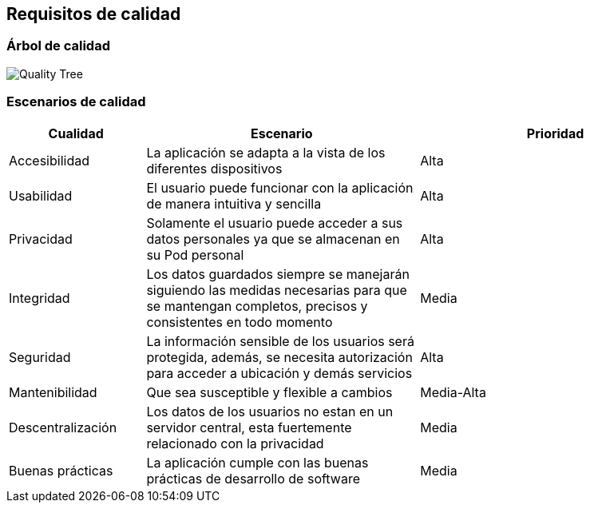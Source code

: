 [[section-quality-scenarios]]
== Requisitos de calidad

=== Árbol de calidad

:imagesdir: images/
image:QualityTree.png["Quality Tree"]


=== Escenarios de calidad
[options="header",cols="1,2,2"]
|===
|Cualidad|Escenario|Prioridad

|Accesibilidad|La aplicación se adapta a la vista de los diferentes dispositivos| Alta
|Usabilidad|El usuario puede funcionar con la aplicación de manera intuitiva y sencilla| Alta
|Privacidad|Solamente el usuario puede acceder a sus datos personales ya que se almacenan en su Pod personal| Alta
|Integridad|Los datos guardados siempre se manejarán siguiendo las medidas necesarias para que se mantengan completos, precisos y consistentes en todo momento| Media
|Seguridad|La información sensible de los usuarios será protegida, además, se necesita autorización para acceder a ubicación y demás servicios| Alta
|Mantenibilidad|Que sea susceptible y flexible a cambios| Media-Alta
|Descentralización|Los datos de los usuarios no estan en un servidor central, esta fuertemente relacionado con la privacidad| Media
|Buenas prácticas|La aplicación cumple con las buenas prácticas de desarrollo de software| Media
|===
